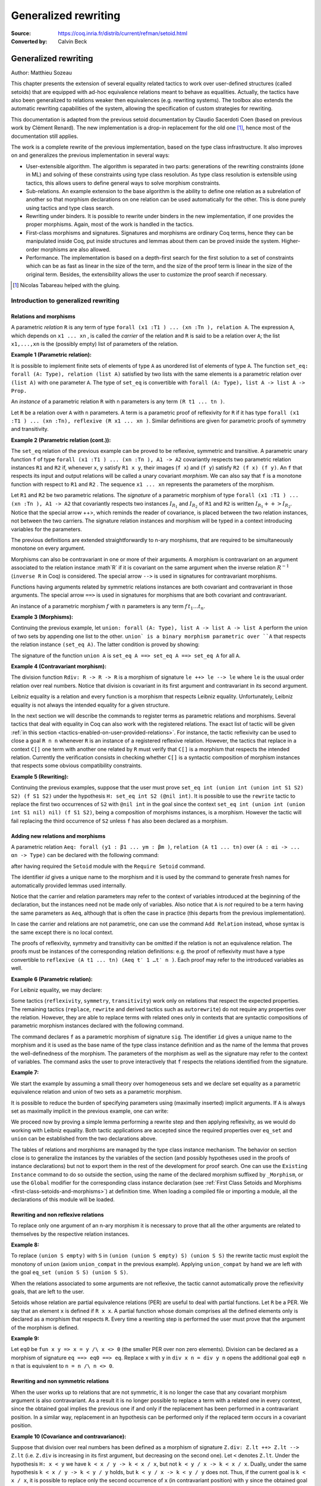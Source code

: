 .. _generalizedrewriting:

-----------------------
 Generalized rewriting
-----------------------

:Source: https://coq.inria.fr/distrib/current/refman/setoid.html
:Converted by: Calvin Beck

Generalized rewriting
=====================

Author: Matthieu Sozeau

This chapter presents the extension of several equality related
tactics to work over user-defined structures (called setoids) that are
equipped with ad-hoc equivalence relations meant to behave as
equalities. Actually, the tactics have also been generalized to
relations weaker then equivalences (e.g. rewriting systems). The
toolbox also extends the automatic rewriting capabilities of the
system, allowing the specification of custom strategies for rewriting.

This documentation is adapted from the previous setoid documentation
by Claudio Sacerdoti Coen (based on previous work by Clément Renard).
The new implementation is a drop-in replacement for the old one
[#tabareau]_, hence most of the documentation still applies.

The work is a complete rewrite of the previous implementation, based
on the type class infrastructure. It also improves on and generalizes
the previous implementation in several ways:


+ User-extensible algorithm. The algorithm is separated in two parts:
  generations of the rewriting constraints (done in ML) and solving of
  these constraints using type class resolution. As type class
  resolution is extensible using tactics, this allows users to define
  general ways to solve morphism constraints.
+ Sub-relations. An example extension to the base algorithm is the
  ability to define one relation as a subrelation of another so that
  morphism declarations on one relation can be used automatically for
  the other. This is done purely using tactics and type class search.
+ Rewriting under binders. It is possible to rewrite under binders in
  the new implementation, if one provides the proper morphisms. Again,
  most of the work is handled in the tactics.
+ First-class morphisms and signatures. Signatures and morphisms are
  ordinary Coq terms, hence they can be manipulated inside Coq, put
  inside structures and lemmas about them can be proved inside the
  system. Higher-order morphisms are also allowed.
+ Performance. The implementation is based on a depth-first search for
  the first solution to a set of constraints which can be as fast as
  linear in the size of the term, and the size of the proof term is
  linear in the size of the original term. Besides, the extensibility
  allows the user to customize the proof search if necessary.

.. [#tabareau] Nicolas Tabareau helped with the gluing.

Introduction to generalized rewriting
-------------------------------------


Relations and morphisms
~~~~~~~~~~~~~~~~~~~~~~~

A parametric *relation* ``R`` is any term of type
``forall (x1 :T1 ) ... (xn :Tn ), relation A``.
The expression ``A``, which depends on ``x1 ... xn`` , is called the *carrier*
of the relation and ``R`` is said to be a relation over ``A``; the list
``x1,...,xn`` is the (possibly empty) list of parameters of the relation.

**Example 1 (Parametric relation):**

It is possible to implement finite sets of elements of type ``A`` as
unordered list of elements of type ``A``.
The function ``set_eq: forall (A: Type), relation (list A)``
satisfied by two lists with the same elements is a parametric relation
over ``(list A)`` with one parameter ``A``. The type of ``set_eq``
is convertible with ``forall (A: Type), list A -> list A -> Prop.``

An *instance* of a parametric relation ``R`` with n parameters is any term
``(R t1 ... tn )``.

Let ``R`` be a relation over ``A`` with ``n`` parameters. A term is a parametric
proof of reflexivity for ``R`` if it has type
``forall (x1 :T1 ) ... (xn :Tn), reflexive (R x1 ... xn )``.
Similar definitions are given for parametric proofs of symmetry and transitivity.

**Example 2 (Parametric relation (cont.)):**

The ``set_eq`` relation of the previous example can be proved to be
reflexive, symmetric and transitive. A parametric unary function ``f`` of type
``forall (x1 :T1 ) ... (xn :Tn ), A1 -> A2`` covariantly respects two parametric relation instances
``R1`` and ``R2`` if, whenever ``x``, ``y`` satisfy ``R1 x y``, their images (``f x``) and (``f y``)
satisfy ``R2 (f x) (f y)``. An ``f`` that respects its input and output
relations will be called a unary covariant *morphism*. We can also say
that ``f`` is a monotone function with respect to ``R1`` and ``R2`` . The
sequence ``x1 ... xn`` represents the parameters of the morphism.

Let ``R1`` and ``R2`` be two parametric relations. The *signature* of a
parametric morphism of type ``forall (x1 :T1 ) ... (xn :Tn ), A1 -> A2``
that covariantly respects two instances :math:`I_{R_1}` and :math:`I_{R_2}` of ``R1`` and ``R2``
is written :math:`I_{R_1} ++> I_{R_2}`. Notice that the special arrow ++>, which
reminds the reader of covariance, is placed between the two relation
instances, not between the two carriers. The signature relation
instances and morphism will be typed in a context introducing
variables for the parameters.

The previous definitions are extended straightforwardly to n-ary
morphisms, that are required to be simultaneously monotone on every
argument.

Morphisms can also be contravariant in one or more of their arguments.
A morphism is contravariant on an argument associated to the relation
instance :math`R` if it is covariant on the same argument when the inverse
relation :math:`R^{−1}` (``inverse R`` in Coq) is considered. The special arrow ``-->``
is used in signatures for contravariant morphisms.

Functions having arguments related by symmetric relations instances
are both covariant and contravariant in those arguments. The special
arrow ``==>`` is used in signatures for morphisms that are both
covariant and contravariant.

An instance of a parametric morphism :math:`f` with :math:`n`
parameters is any term :math:`f \, t_1 \ldots t_n`.

**Example 3 (Morphisms):**

Continuing the previous example, let ``union: forall (A: Type), list A -> list A -> list A``
perform the union of two sets by appending one list to the other. ``union` is a binary
morphism parametric over ``A`` that respects the relation instance
``(set_eq A)``. The latter condition is proved by showing:

.. coqtop:: in

  forall (A: Type) (S1 S1’ S2 S2’: list A),
    set_eq A S1 S1’ ->
    set_eq A S2 S2’ ->
    set_eq A (union A S1 S2) (union A S1’ S2’).

The signature of the function ``union A`` is ``set_eq A ==> set_eq A ==> set_eq A``
for all ``A``.

**Example 4 (Contravariant morphism):**

The division function ``Rdiv: R -> R -> R`` is a morphism of signature
``le ++> le --> le`` where ``le`` is the usual order relation over
real numbers. Notice that division is covariant in its first argument
and contravariant in its second argument.

Leibniz equality is a relation and every function is a morphism that
respects Leibniz equality. Unfortunately, Leibniz equality is not
always the intended equality for a given structure.

In the next section we will describe the commands to register terms as
parametric relations and morphisms. Several tactics that deal with
equality in Coq can also work with the registered relations. The exact
list of tactic will be given :ref:`in this section <tactics-enabled-on-user-provided-relations>`.
For instance, the tactic reflexivity can be used to close a goal ``R n n`` whenever ``R``
is an instance of a registered reflexive relation. However, the
tactics that replace in a context ``C[]`` one term with another one
related by ``R`` must verify that ``C[]`` is a morphism that respects the
intended relation. Currently the verification consists in checking
whether ``C[]`` is a syntactic composition of morphism instances that respects some obvious
compatibility constraints.


**Example 5 (Rewriting):**

Continuing the previous examples, suppose that the user must prove
``set_eq int (union int (union int S1 S2) S2) (f S1 S2)`` under the
hypothesis ``H: set_eq int S2 (@nil int)``. It
is possible to use the ``rewrite`` tactic to replace the first two
occurrences of ``S2`` with ``@nil int`` in the goal since the
context ``set_eq int (union int (union int S1 nil) nil) (f S1 S2)``,
being a composition of morphisms instances, is a morphism. However the
tactic will fail replacing the third occurrence of ``S2``  unless ``f``
has also been declared as a morphism.


Adding new relations and morphisms
~~~~~~~~~~~~~~~~~~~~~~~~~~~~~~~~~~

A parametric relation ``Aeq: forall (y1 : β1 ... ym : βm )``,
``relation (A t1 ... tn)`` over ``(A : αi -> ... αn -> Type)`` can be
declared with the following command:

.. coqtop:: in

  Add Parametric Relation (x1 : T1) ... (xn : Tk) : (A t1 ... tn) (Aeq t′1 ... t′m )
  [reflexivity proved by refl]
  [symmetry proved by sym]
  [transitivity proved by trans]
  as id.

after having required the ``Setoid`` module with the ``Require Setoid``
command.

The identifier *id* gives a unique name to the morphism and it is used
by the command to generate fresh names for automatically provided
lemmas used internally.

Notice that the carrier and relation parameters may refer to the
context of variables introduced at the beginning of the declaration,
but the instances need not be made only of variables. Also notice that
``A`` is *not* required to be a term having the same parameters as ``Aeq``,
although that is often the case in practice (this departs from the
previous implementation).

In case the carrier and relations are not parametric, one can use the
command ``Add Relation`` instead, whose syntax is the same except there is
no local context.

The proofs of reflexivity, symmetry and transitivity can be omitted if
the relation is not an equivalence relation. The proofs must be
instances of the corresponding relation definitions: e.g. the proof of
reflexivity must have a type convertible to
``reflexive (A t1 ... tn) (Aeq t′ 1 …t′ n )``.
Each proof may refer to the introduced variables as well.

**Example 6 (Parametric relation):**

For Leibniz equality, we may declare:

.. coqtop:: in

  Add Parametric Relation (A : Type) : A (@eq A)
    [reflexivity proved by @refl_equal A]
  ...

Some tactics (``reflexivity``, ``symmetry``, ``transitivity``) work only on
relations that respect the expected properties. The remaining tactics
(``replace``, ``rewrite`` and derived tactics such as ``autorewrite``) do not
require any properties over the relation. However, they are able to
replace terms with related ones only in contexts that are syntactic
compositions of parametric morphism instances declared with the
following command.

.. coqtop:: in

  Add Parametric Morphism (x1 : T1 ) ... (xk : Tk ) : (f t1 ... tn )
    with signature sig
    as id.
   Proof.
   blah.
   Qed.

The command declares ``f`` as a parametric morphism of signature ``sig``. The
identifier ``id`` gives a unique name to the morphism and it is used as
the base name of the type class instance definition and as the name of
the lemma that proves the well-definedness of the morphism. The
parameters of the morphism as well as the signature may refer to the
context of variables. The command asks the user to prove interactively
that ``f`` respects the relations identified from the signature.

**Example 7:**

We start the example by assuming a small theory over
homogeneous sets and we declare set equality as a parametric
equivalence relation and union of two sets as a parametric morphism.

.. coqtop:: in

   Require Export Setoid.
   Require Export Relation_Definitions.

.. coqtop:: in

   Set Implicit Arguments.

.. coqtop:: in

   Parameter set: Type -> Type.
   Parameter empty: forall A, set A.
   Parameter eq_set: forall A, set A -> set A -> Prop.
   Parameter union: forall A, set A -> set A -> set A.

.. coqtop:: in

   Axiom eq_set_refl: forall A, reflexive _ (eq_set (A:=A)).
   Axiom eq_set_sym: forall A, symmetric _ (eq_set (A:=A)).
   Axiom eq_set_trans: forall A, transitive _ (eq_set (A:=A)).
   Axiom empty_neutral: forall A (S: set A), eq_set (union S (empty A)) S.

.. coqtop:: in

   Axiom union_compat: forall (A : Type),
            forall x x' : set A, eq_set x x' ->
            forall y y' : set A, eq_set y y' ->
              eq_set (union x y) (union x' y').

.. coqtop:: in

   Add Parametric Relation A : (set A) (@eq_set A)
            reflexivity proved by (eq_set_refl (A:=A))
            symmetry proved by (eq_set_sym (A:=A))
            transitivity proved by (eq_set_trans (A:=A))
            as eq_set_rel.

.. coqtop:: in

   Add Parametric Morphism A : (@union A) with
            signature (@eq_set A) ==> (@eq_set A) ==> (@eq_set A) as union_mor.

.. coqtop:: in

   Proof.
     exact (@union_compat A).
   Qed.

It is possible to reduce the burden of specifying parameters using
(maximally inserted) implicit arguments. If ``A`` is always set as
maximally implicit in the previous example, one can write:

.. coqtop:: in

   Add Parametric Relation A : (set A) eq_set
     reflexivity proved by eq_set_refl
     symmetry proved by eq_set_sym
     transitivity proved by eq_set_trans
     as eq_set_rel.

.. coqtop:: in

   Add Parametric Morphism A : (@union A) with
     signature eq_set ==> eq_set ==> eq_set as union_mor.

.. coqtop:: in

   Proof. exact (@union_compat A). Qed.

We proceed now by proving a simple lemma performing a rewrite step and
then applying reflexivity, as we would do working with Leibniz
equality. Both tactic applications are accepted since the required
properties over ``eq_set`` and ``union`` can be established from the two
declarations above.

.. coqtop:: in

   Goal forall (S: set nat),
     eq_set (union (union S empty) S) (union S S).

.. coqtop:: in

   Proof. intros. rewrite empty_neutral. reflexivity. Qed.

The tables of relations and morphisms are managed by the type class
instance mechanism. The behavior on section close is to generalize the
instances by the variables of the section (and possibly hypotheses
used in the proofs of instance declarations) but not to export them in
the rest of the development for proof search. One can use the
``Existing Instance`` command to do so outside the section, using the name of the
declared morphism suffixed by ``_Morphism``, or use the ``Global`` modifier
for the corresponding class instance declaration
(see :ref:`First Class Setoids and Morphisms <first-class-setoids-and-morphisms>`) at
definition time. When loading a compiled file or importing a module,
all the declarations of this module will be loaded.


Rewriting and non reflexive relations
~~~~~~~~~~~~~~~~~~~~~~~~~~~~~~~~~~~~~

To replace only one argument of an n-ary morphism it is necessary to
prove that all the other arguments are related to themselves by the
respective relation instances.

**Example 8:**

To replace ``(union S empty)`` with ``S`` in ``(union (union S empty) S) (union S S)``
the rewrite tactic must exploit the monotony of ``union`` (axiom ``union_compat``
in the previous example). Applying ``union_compat`` by hand we are left with the
goal ``eq_set (union S S) (union S S)``.

When the relations associated to some arguments are not reflexive, the
tactic cannot automatically prove the reflexivity goals, that are left
to the user.

Setoids whose relation are partial equivalence relations (PER) are
useful to deal with partial functions. Let ``R`` be a PER. We say that an
element ``x`` is defined if ``R x x``. A partial function whose domain
comprises all the defined elements only is declared as a morphism that
respects ``R``. Every time a rewriting step is performed the user must
prove that the argument of the morphism is defined.

**Example 9:**

Let ``eqO`` be ``fun x y => x = y /\ x <> 0`` (the
smaller PER over non zero elements). Division can be declared as a
morphism of signature ``eq ==> eq0 ==> eq``. Replace ``x`` with
``y`` in ``div x n = div y n`` opens the additional goal ``eq0 n n``
that is equivalent to ``n = n /\ n <> 0``.


Rewriting and non symmetric relations
~~~~~~~~~~~~~~~~~~~~~~~~~~~~~~~~~~~~~

When the user works up to relations that are not symmetric, it is no
longer the case that any covariant morphism argument is also
contravariant. As a result it is no longer possible to replace a term
with a related one in every context, since the obtained goal implies
the previous one if and only if the replacement has been performed in
a contravariant position. In a similar way, replacement in an
hypothesis can be performed only if the replaced term occurs in a
covariant position.

**Example 10 (Covariance and contravariance):**

Suppose that division over real numbers has been defined as a morphism of signature
``Z.div: Z.lt ++> Z.lt --> Z.lt`` (i.e. ``Z.div`` is increasing in
its first argument, but decreasing on the second one). Let ``<``
denotes ``Z.lt``. Under the hypothesis ``H: x < y`` we have
``k < x / y -> k < x / x``, but not ``k < y / x -> k < x / x``. Dually,
under the same hypothesis ``k < x / y -> k < y / y`` holds, but
``k < y / x -> k < y / y`` does not. Thus, if the current goal is
``k < x / x``, it is possible to replace only the second occurrence of
``x`` (in contravariant position) with ``y`` since the obtained goal
must imply the current one. On the contrary, if ``k < x / x`` is an
hypothesis, it is possible to replace only the first occurrence of
``x`` (in covariant position) with ``y`` since the current
hypothesis must imply the obtained one.

Contrary to the previous implementation, no specific error message
will be raised when trying to replace a term that occurs in the wrong
position. It will only fail because the rewriting constraints are not
satisfiable. However it is possible to use the at modifier to specify
which occurrences should be rewritten.

As expected, composing morphisms together propagates the variance
annotations by switching the variance every time a contravariant
position is traversed.

**Example 11:**

Let us continue the previous example and let us consider
the goal ``x / (x / x) < k``. The first and third occurrences of
``x`` are in a contravariant position, while the second one is in
covariant position. More in detail, the second occurrence of ``x``
occurs covariantly in ``(x / x)`` (since division is covariant in
its first argument), and thus contravariantly in ``x / (x / x)``
(since division is contravariant in its second argument), and finally
covariantly in ``x / (x / x) < k`` (since ``<``, as every
transitive relation, is contravariant in its first argument with
respect to the relation itself).


Rewriting in ambiguous setoid contexts
~~~~~~~~~~~~~~~~~~~~~~~~~~~~~~~~~~~~~~

One function can respect several different relations and thus it can
be declared as a morphism having multiple signatures.

**Example 12:**


Union over homogeneous lists can be given all the
following signatures: ``eq ==> eq ==> eq`` (``eq`` being the
equality over ordered lists) ``set_eq ==> set_eq ==> set_eq``
(``set_eq`` being the equality over unordered lists up to duplicates),
``multiset_eq ==> multiset_eq ==> multiset_eq`` (``multiset_eq``
being the equality over unordered lists).

To declare multiple signatures for a morphism, repeat the ``Add Morphism``
command.

When morphisms have multiple signatures it can be the case that a
rewrite request is ambiguous, since it is unclear what relations
should be used to perform the rewriting. Contrary to the previous
implementation, the tactic will always choose the first possible
solution to the set of constraints generated by a rewrite and will not
try to find *all* possible solutions to warn the user about.


Commands and tactics
--------------------


.. _first-class-setoids-and-morphisms:

First class setoids and morphisms
~~~~~~~~~~~~~~~~~~~~~~~~~~~~~~~~~



The implementation is based on a first-class representation of
properties of relations and morphisms as type classes. That is, the
various combinations of properties on relations and morphisms are
represented as records and instances of theses classes are put in a
hint database. For example, the declaration:

.. coqtop:: in

   Add Parametric Relation (x1 : T1) ... (xn : Tk) : (A t1 ... tn) (Aeq t′1 ... t′m)
     [reflexivity proved by refl]
     [symmetry proved by sym]
     [transitivity proved by trans]
     as id.


is equivalent to an instance declaration:

.. coqtop:: in

   Instance (x1 : T1) ... (xn : Tk) => id : @Equivalence (A t1 ... tn) (Aeq t′1 ... t′m) :=
     [Equivalence_Reflexive := refl]
     [Equivalence_Symmetric := sym]
     [Equivalence_Transitive := trans].

The declaration itself amounts to the definition of an object of the
record type ``Coq.Classes.RelationClasses.Equivalence`` and a hint added
to the ``typeclass_instances`` hint database. Morphism declarations are
also instances of a type class defined in ``Classes.Morphisms``. See the
documentation on type classes :ref:`TODO-chapter-20-type-classes`
and the theories files in Classes for further explanations.

One can inform the rewrite tactic about morphisms and relations just
by using the typeclass mechanism to declare them using Instance and
Context vernacular commands. Any object of type Proper (the type of
morphism declarations) in the local context will also be automatically
used by the rewriting tactic to solve constraints.

Other representations of first class setoids and morphisms can also be
handled by encoding them as records. In the following example, the
projections of the setoid relation and of the morphism function can be
registered as parametric relations and morphisms.

**Example 13 (First class setoids):**

.. coqtop:: in

   Require Import Relation_Definitions Setoid.

.. coqtop:: in

   Record Setoid: Type :=
   { car: Type;
     eq: car -> car -> Prop;
     refl: reflexive _ eq;
     sym: symmetric _ eq;
     trans: transitive _ eq
   }.

.. coqtop:: in

   Add Parametric Relation (s : Setoid) : (@car s) (@eq s)
     reflexivity proved by (refl s)
     symmetry proved by (sym s)
     transitivity proved by (trans s) as eq_rel.

.. coqtop:: in

   Record Morphism (S1 S2:Setoid): Type :=
   { f: car S1 -> car S2;
     compat: forall (x1 x2: car S1), eq S1 x1 x2 -> eq S2 (f x1) (f x2)
   }.

.. coqtop:: in

   Add Parametric Morphism (S1 S2 : Setoid) (M : Morphism S1 S2) :
     (@f S1 S2 M) with signature (@eq S1 ==> @eq S2) as apply_mor.

.. coqtop:: in

   Proof. apply (compat S1 S2 M). Qed.

.. coqtop:: in

   Lemma test: forall (S1 S2:Setoid) (m: Morphism S1 S2)
     (x y: car S1), eq S1 x y -> eq S2 (f _ _ m x) (f _ _ m y).

.. coqtop:: in

   Proof. intros. rewrite H. reflexivity. Qed.

.. _tactics-enabled-on-user-provided-relations:

Tactics enabled on user provided relations
~~~~~~~~~~~~~~~~~~~~~~~~~~~~~~~~~~~~~~~~~~

The following tactics, all prefixed by ``setoid_``, deal with arbitrary
registered relations and morphisms. Moreover, all the corresponding
unprefixed tactics (i.e. ``reflexivity``, ``symmetry``, ``transitivity``,
``replace``, ``rewrite``) have been extended to fall back to their prefixed
counterparts when the relation involved is not Leibniz equality.
Notice, however, that using the prefixed tactics it is possible to
pass additional arguments such as ``using relation``.

.. tacv:: setoid_reflexivity

.. tacv:: setoid_symmetry [in @ident]

.. tacv:: setoid_transitivity

.. tacv:: setoid_rewrite [@orientation] @term [at @occs] [in @ident]

.. tacv:: setoid_replace @term with @term [in @ident] [using relation @term] [by @tactic]


The ``using relation`` arguments cannot be passed to the unprefixed form.
The latter argument tells the tactic what parametric relation should
be used to replace the first tactic argument with the second one. If
omitted, it defaults to the ``DefaultRelation`` instance on the type of
the objects. By default, it means the most recent ``Equivalence`` instance
in the environment, but it can be customized by declaring
new ``DefaultRelation`` instances. As Leibniz equality is a declared
equivalence, it will fall back to it if no other relation is declared
on a given type.

Every derived tactic that is based on the unprefixed forms of the
tactics considered above will also work up to user defined relations.
For instance, it is possible to register hints for ``autorewrite`` that
are not proof of Leibniz equalities. In particular it is possible to
exploit ``autorewrite`` to simulate normalization in a term rewriting
system up to user defined equalities.


Printing relations and morphisms
~~~~~~~~~~~~~~~~~~~~~~~~~~~~~~~~

The ``Print Instances`` command can be used to show the list of currently
registered ``Reflexive`` (using ``Print Instances Reflexive``), ``Symmetric``
or ``Transitive`` relations, Equivalences, PreOrders, PERs, and Morphisms
(implemented as ``Proper`` instances). When the rewriting tactics refuse
to replace a term in a context because the latter is not a composition
of morphisms, the ``Print Instances`` commands can be useful to understand
what additional morphisms should be registered.


Deprecated syntax and backward incompatibilities
~~~~~~~~~~~~~~~~~~~~~~~~~~~~~~~~~~~~~~~~~~~~~~~~

Due to backward compatibility reasons, the following syntax for the
declaration of setoids and morphisms is also accepted.

.. tacv:: Add Setoid @A @Aeq @ST as @ident

where ``Aeq`` is a congruence relation without parameters, ``A`` is its carrier
and ``ST`` is an object of type (``Setoid_Theory A Aeq``) (i.e. a record
packing together the reflexivity, symmetry and transitivity lemmas).
Notice that the syntax is not completely backward compatible since the
identifier was not required.

.. coqtop:: in

   Add Morphism f:ident.
   Proof.
     blah.
   Qed.

The latter command also is restricted to the declaration of morphisms
without parameters. It is not fully backward compatible since the
property the user is asked to prove is slightly different: for n-ary
morphisms the hypotheses of the property are permuted; moreover, when
the morphism returns a proposition, the property is now stated using a
bi-implication in place of a simple implication. In practice, porting
an old development to the new semantics is usually quite simple.

Notice that several limitations of the old implementation have been
lifted. In particular, it is now possible to declare several relations
with the same carrier and several signatures for the same morphism.
Moreover, it is now also possible to declare several morphisms having
the same signature. Finally, the replace and rewrite tactics can be
used to replace terms in contexts that were refused by the old
implementation. As discussed in the next section, the semantics of the
new ``setoid_rewrite`` command differs slightly from the old one and
``rewrite``.


Extensions
----------


Rewriting under binders
~~~~~~~~~~~~~~~~~~~~~~~

Warning: Due to compatibility issues, this feature is enabled only
when calling the ``setoid_rewrite`` tactics directly and not ``rewrite``.

To be able to rewrite under binding constructs, one must declare
morphisms with respect to pointwise (setoid) equivalence of functions.
Example of such morphisms are the standard ``all`` and ``ex`` combinators for
universal and existential quantification respectively. They are
declared as morphisms in the ``Classes.Morphisms_Prop`` module. For
example, to declare that universal quantification is a morphism for
logical equivalence:

.. coqtop:: in

   Instance all_iff_morphism (A : Type) :
            Proper (pointwise_relation A iff ==> iff) (@all A).

.. coqtop:: all

   Proof. simpl_relation.

One then has to show that if two predicates are equivalent at every
point, their universal quantifications are equivalent. Once we have
declared such a morphism, it will be used by the setoid rewriting
tactic each time we try to rewrite under an ``all`` application (products
in ``Prop`` are implicitly translated to such applications).

Indeed, when rewriting under a lambda, binding variable ``x``, say from ``P x``
to ``Q x`` using the relation iff, the tactic will generate a proof of
``pointwise_relation A iff (fun x => P x) (fun x => Q x)`` from the proof
of ``iff (P x) (Q x)`` and a constraint of the form Proper
``(pointwise_relation A iff ==> ?) m`` will be generated for the
surrounding morphism ``m``.

Hence, one can add higher-order combinators as morphisms by providing
signatures using pointwise extension for the relations on the
functional arguments (or whatever subrelation of the pointwise
extension). For example, one could declare the ``map`` combinator on lists
as a morphism:

.. coqtop:: in

   Instance map_morphism `{Equivalence A eqA, Equivalence B eqB} :
            Proper ((eqA ==> eqB) ==> list_equiv eqA ==> list_equiv eqB) (@map A B).

where ``list_equiv`` implements an equivalence on lists parameterized by
an equivalence on the elements.

Note that when one does rewriting with a lemma under a binder using
``setoid_rewrite``, the application of the lemma may capture the bound
variable, as the semantics are different from rewrite where the lemma
is first matched on the whole term. With the new ``setoid_rewrite``,
matching is done on each subterm separately and in its local
environment, and all matches are rewritten *simultaneously* by
default. The semantics of the previous ``setoid_rewrite`` implementation
can almost be recovered using the ``at 1`` modifier.


Sub-relations
~~~~~~~~~~~~~

Sub-relations can be used to specify that one relation is included in
another, so that morphisms signatures for one can be used for the
other. If a signature mentions a relation ``R`` on the left of an
arrow ``==>``, then the signature also applies for any relation ``S`` that is
smaller than ``R``, and the inverse applies on the right of an arrow. One
can then declare only a few morphisms instances that generate the
complete set of signatures for a particular constant. By default, the
only declared subrelation is ``iff``, which is a subrelation of ``impl`` and
``inverse impl`` (the dual of implication). That’s why we can declare only
two morphisms for conjunction: ``Proper (impl ==> impl ==> impl) and`` and
``Proper (iff ==> iff ==> iff) and``. This is sufficient to satisfy any
rewriting constraints arising from a rewrite using ``iff``, ``impl`` or
``inverse impl`` through ``and``.

Sub-relations are implemented in ``Classes.Morphisms`` and are a prime
example of a mostly user-space extension of the algorithm.


Constant unfolding
~~~~~~~~~~~~~~~~~~

The resolution tactic is based on type classes and hence regards user-
defined constants as transparent by default. This may slow down the
resolution due to a lot of unifications (all the declared ``Proper``
instances are tried at each node of the search tree). To speed it up,
declare your constant as rigid for proof search using the command
``Typeclasses Opaque`` (see :ref:`TODO-20.6.7-typeclasses-transparency`).


Strategies for rewriting
------------------------


Definitions
~~~~~~~~~~~

The generalized rewriting tactic is based on a set of strategies that
can be combined to obtain custom rewriting procedures. Its set of
strategies is based on Elan’s rewriting strategies :ref:`TODO-102-biblio`. Rewriting
strategies are applied using the tactic ``rewrite_strat s`` where ``s`` is a
strategy expression. Strategies are defined inductively as described
by the following grammar:

.. productionlist:: rewriting
   s, t, u : `strategy`
           : | `lemma`
           : | `lemma_right_to_left`
           : | `failure`
           : | `identity`
           : | `reflexivity`
           : | `progress`
           : | `failure_catch`
           : | `composition`
           : | `left_biased_choice`
           : | `iteration_one_or_more`
           : | `iteration_zero_or_more`
           : | `one_subterm`
           : | `all_subterms`
           : | `innermost_first`
           : | `outermost_first`
           : | `bottom_up`
           : | `top_down`
           : | `apply_hint`
           : | `any_of_the_terms`
           : | `apply_reduction`
           : | `fold_expression`

.. productionlist:: rewriting
   strategy : "(" `s` ")"
   lemma : `c`
   lemma_right_to_left : "<-" `c`
   failure : `fail`
   identity : `id`
   reflexivity : `refl`
   progress : `progress` `s`
   failure_catch : `try` `s`
   composition : `s` ";" `u`
   left_biased_choice : choice `s` `t`
   iteration_one_or_more : `repeat` `s`
   iteration_zero_or_more : `any` `s`
   one_subterm : subterm `s`
   all_subterms : subterms `s`
   innermost_first : `innermost` `s`
   outermost_first : `outermost` `s`
   bottom_up : `bottomup` `s`
   top_down : `topdown` `s`
   apply_hint : hints `hintdb`
   any_of_the_terms : terms (`c`)+
   apply_reduction : eval `redexpr`
   fold_expression : fold `c`


Actually a few of these are defined in term of the others using a
primitive fixpoint operator:

.. productionlist:: rewriting
   try `s` : choice `s` `id`
   any `s` : fix `u`. try (`s` ; `u`)
   repeat `s` : `s` ; `any` `s`
   bottomup s : fix `bu`. (choice (progress (subterms bu)) s) ; try bu
   topdown s : fix `td`. (choice s (progress (subterms td))) ; try td
   innermost s : fix `i`. (choice (subterm i) s)
   outermost s : fix `o`. (choice s (subterm o))

The basic control strategy semantics are straightforward: strategies
are applied to subterms of the term to rewrite, starting from the root
of the term. The lemma strategies unify the left-hand-side of the
lemma with the current subterm and on success rewrite it to the right-
hand-side. Composition can be used to continue rewriting on the
current subterm. The fail strategy always fails while the identity
strategy succeeds without making progress. The reflexivity strategy
succeeds, making progress using a reflexivity proof of rewriting.
Progress tests progress of the argument strategy and fails if no
progress was made, while ``try`` always succeeds, catching failures.
Choice is left-biased: it will launch the first strategy and fall back
on the second one in case of failure. One can iterate a strategy at
least 1 time using ``repeat`` and at least 0 times using ``any``.

The ``subterm`` and ``subterms`` strategies apply their argument strategy ``s`` to
respectively one or all subterms of the current term under
consideration, left-to-right. ``subterm`` stops at the first subterm for
which ``s`` made progress. The composite strategies ``innermost`` and ``outermost``
perform a single innermost or outermost rewrite using their argument
strategy. Their counterparts ``bottomup`` and ``topdown`` perform as many
rewritings as possible, starting from the bottom or the top of the
term.

Hint databases created for ``autorewrite`` can also be used
by ``rewrite_strat`` using the ``hints`` strategy that applies any of the
lemmas at the current subterm. The ``terms`` strategy takes the lemma
names directly as arguments. The ``eval`` strategy expects a reduction
expression (see :ref:`TODO-8.7-performing-computations`) and succeeds
if it reduces the subterm under consideration. The ``fold`` strategy takes
a term ``c`` and tries to *unify* it to the current subterm, converting it to ``c``
on success, it is stronger than the tactic ``fold``.


Usage
~~~~~


.. tacv:: rewrite_strat @s [in @ident]

   Rewrite using the strategy s in hypothesis ident or the conclusion.

   .. exn:: Nothing to rewrite.

      If the strategy failed.

   .. exn:: No progress made.

      If the strategy succeeded but made no progress.

   .. exn:: Unable to satisfy the rewriting constraints.

      If the strategy succeeded and made progress but the
      corresponding rewriting constraints are not satisfied.


   The ``setoid_rewrite c`` tactic is basically equivalent to
   ``rewrite_strat (outermost c)``.

